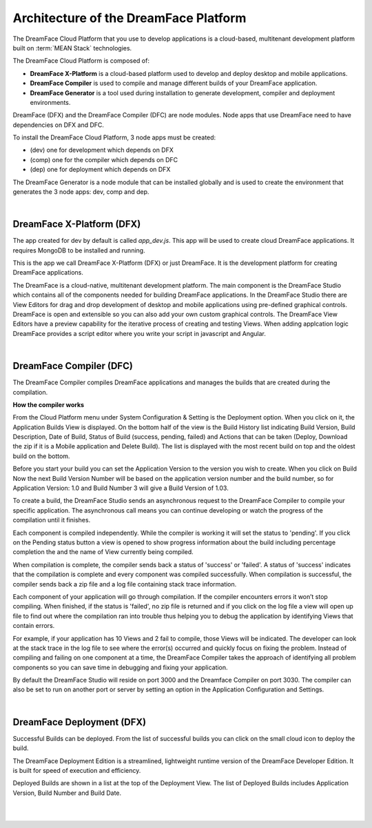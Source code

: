 Architecture of the DreamFace Platform
^^^^^^^^^^^^^^^^^^^^^^^^^^^^^^^^^^^^^^

The DreamFace Cloud Platform that you use to develop applications is a cloud-based, multitenant development platform built on :term:`MEAN Stack` technologies.


.. image:: ../images/diagrams/dfd-dfgenerator.png

The DreamFace Cloud Platform is composed of:

* **DreamFace X-Platform** is a cloud-based platform used to develop and deploy desktop and mobile applications.
* **DreamFace Compiler** is used to compile and manage different builds of your DreamFace application.
* **DreamFace Generator** is a tool used during installation to generate development, compiler and deployment environments.


DreamFace (DFX) and the DreamFace Compiler (DFC) are node modules. Node apps that use DreamFace need to have dependencies on DFX and DFC.

To install the DreamFace Cloud Platform, 3 node apps must be created:

* (dev) one for development which depends on DFX
* (comp) one for the compiler which depends on DFC
* (dep) one for deployment which depends on DFX

The DreamFace Generator is a node module that can be installed globally and is used to create the environment that generates the
3 node apps: dev, comp and dep.


|

DreamFace X-Platform (DFX)
--------------------------

The app created for dev by default is called *app_dev.js*. This app will be used to create cloud DreamFace applications. It requires MongoDB
to be installed and running.

This is the app we call DreamFace X-Platform (DFX) or just DreamFace. It is the development platform for creating DreamFace applications.

The DreamFace is a cloud-native, multitenant development platform. The main component is the DreamFace Studio which contains all of
the components needed for building DreamFace applications. In the DreamFace Studio there are View Editors for drag and drop development
of desktop and mobile applications using pre-defined graphical controls. DreamFace is open and extensible so you can also
add your own custom graphical controls. The DreamFace View Editors have a preview capability for the iterative process of creating and
testing Views. When adding applcation logic DreamFace provides a script editor where you write your script in javascript and Angular.

|

DreamFace Compiler (DFC)
------------------------

The DreamFace Compiler compiles DreamFace applications and manages the builds that are created during the compilation.

**How the compiler works**

From the Cloud Platform menu under System Configuration & Setting is the Deployment option. When you click on it,
the Application Builds View is displayed.  On the bottom half of the view is the Build History list indicating Build
Version, Build Description, Date of Build, Status of Build (success, pending, failed) and Actions that can be taken
(Deploy, Download the zip if it is a Mobile application and Delete Build). The list is displayed with the most
recent build on top and the oldest build on the bottom.

Before you start your build you can set the Application Version to the version you wish to create. When you click on
Build Now the next Build Version Number will be based on the application version number and the build number, so for
Application Version: 1.0 and Build Number 3 will give a Build Version of 1.03.

To create a build, the DreamFace Studio sends an asynchronous request to the DreamFace Compiler to compile your specific
application. The asynchronous call means you can continue developing or watch the progress of the compilation until it
finishes.

Each component is compiled independently. While the compiler is working it will set the status to 'pending'. If you click
on the Pending status button a view is opened to show progress information about the build including percentage completion
the and the name of View currently being compiled.

When compilation is complete, the compiler sends back a status of 'success' or 'failed'. A status of 'success' indicates that
the compilation is complete and every component was compiled successfully. When compilation is successful, the compiler sends
back a zip file and a log file containing stack trace information.

Each component of your application will go through compilation. If the compiler encounters errors it won’t stop compiling.
When finished, if the status is 'failed', no zip file is returned and if you click on the log file a view will open up
file to find out where the compilation ran into trouble thus helping you to debug the application by identifying Views that
contain errors.

For example, if your application has 10 Views and 2 fail to compile, those Views will be indicated. The developer can look at the
stack trace in the log file to see where the error(s) occurred and quickly focus on fixing the problem. Instead of compiling and
failing on one component at a time, the DreamFace Compiler takes the approach of identifying all problem components so you can save
time in debugging and fixing your application.

By default the DreamFace Studio will reside on port 3000 and the Dreamface Compiler on port 3030. The compiler can also be
set to run on another port or server by setting an option in the Application Configuration and Settings.

|

DreamFace Deployment (DFX)
--------------------------

Successful Builds can be deployed. From the list of successful builds you can click on the small cloud icon to deploy the build.

The DreamFace Deployment Edition is a streamlined, lightweight runtime version of the DreamFace Developer Edition.
It is built for speed of execution and efficiency.

Deployed Builds are shown in a list at the top of the Deployment View. The list of Deployed Builds includes
Application Version, Build Number and Build Date.

|
|